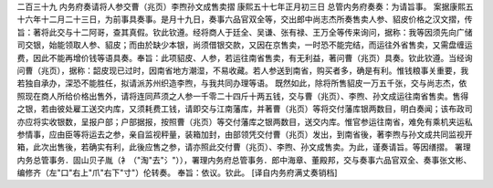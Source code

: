 二百三十九 内务府奏请将人参交曹（兆页）李煦孙文成售卖摺 
康熙五十七年正月初三日 
总管内务府奏奏：为请旨事。 
案据康熙五十六年十二月二十三日，为前事具奏事。是月十九日，奏事六品官双全等，交出郎中尚志杰所奏售卖人参、貂皮价格之汉文摺，传旨：著将此交与十二阿哥，查其真假。钦此钦遵。经将商人于廷全、吴谦、张有禄、王万全等传来询问，据称：我等因须先向广储司交银，始能领取人参、貂皮；而由於缺少本银，尚须借银交款，又因在京售卖，一时恐不能完结，而运往外省售卖，又需盘缠运费，因此不能再增价钱等语具奏。奉旨：此项貂皮、人参，若运往南省售卖，有无利益，著问曹（兆页）具奏。钦此钦遵。当经询问曹（兆页），据称：韶皮现已过时，因南省地方潮湿，不易收藏。若人参送到南省，购买者多，确是有利。惟钱粮事关重要，我若独自承办，深恐不能胜任，拟请派苏州织造李煦，与我共同办理等语。 
既然如此，除将所售貂皮一万五千张，交与尚志杰，依照现在商人所给价格出售外，请将连同芦须之人参一千零二十四斤十两五钱，交与曹（兆页）、李煦、孙文成运往南省售卖。售得之银，若由彼处雇工送交内库，又须耗费工钱，请即交与江南藩库，并著曹（兆页）等将交付藩库银两数目，明白奏闻；该布政司亦应将实收银数，呈报户部；户部据报，按照曹（兆页）等交付藩库之银两数目，送交内库。惟官参运往南省，难免有乘机夹运私参情事，应由臣等将运去之参，亲自监视秤量，装箱加封，由部领凭交付曹（兆页）发出，到南省後，著李煦与孙文成共同监视开箱，此次出售後，若确实有利，此後应售之参，请亦照此交付曹（兆页）、李煦、孙文成售卖。为此，谨奏请旨。等因缮摺。 
署理内务总管事务．固山贝子胤（衤（"淘"去"氵"）），署理内务府总管事务．郎中海章、董殿邦，交与奏事六品官双全、奏事张文彬、编修齐（左"口"右上"爪"右下"寸"）伦转奏。 
奉旨：依议。钦此。 
[译自内务府满丈奏销档] 